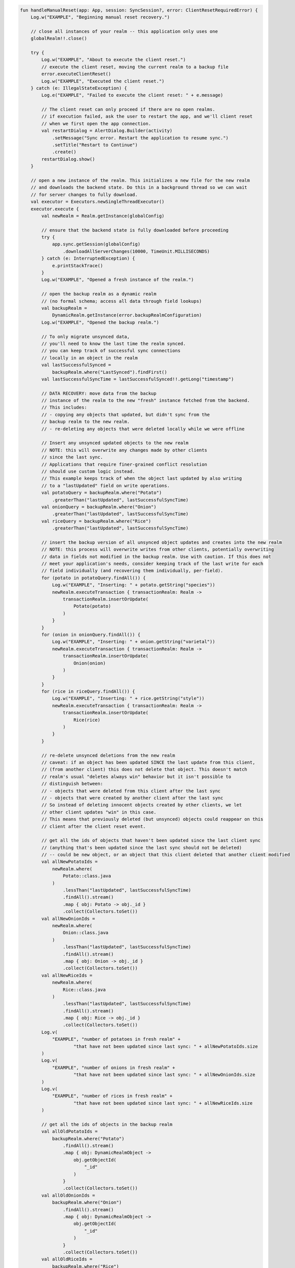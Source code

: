 .. code-block:: kotlin

   fun handleManualReset(app: App, session: SyncSession?, error: ClientResetRequiredError) {
       Log.w("EXAMPLE", "Beginning manual reset recovery.")

       // close all instances of your realm -- this application only uses one
       globalRealm!!.close()

       try {
           Log.w("EXAMPLE", "About to execute the client reset.")
           // execute the client reset, moving the current realm to a backup file
           error.executeClientReset()
           Log.w("EXAMPLE", "Executed the client reset.")
       } catch (e: IllegalStateException) {
           Log.e("EXAMPLE", "Failed to execute the client reset: " + e.message)

           // The client reset can only proceed if there are no open realms.
           // if execution failed, ask the user to restart the app, and we'll client reset
           // when we first open the app connection.
           val restartDialog = AlertDialog.Builder(activity)
               .setMessage("Sync error. Restart the application to resume sync.")
               .setTitle("Restart to Continue")
               .create()
           restartDialog.show()
       }

       // open a new instance of the realm. This initializes a new file for the new realm
       // and downloads the backend state. Do this in a background thread so we can wait
       // for server changes to fully download.
       val executor = Executors.newSingleThreadExecutor()
       executor.execute {
           val newRealm = Realm.getInstance(globalConfig)

           // ensure that the backend state is fully downloaded before proceeding
           try {
               app.sync.getSession(globalConfig)
                   .downloadAllServerChanges(10000, TimeUnit.MILLISECONDS)
           } catch (e: InterruptedException) {
               e.printStackTrace()
           }
           Log.w("EXAMPLE", "Opened a fresh instance of the realm.")

           // open the backup realm as a dynamic realm
           // (no formal schema; access all data through field lookups)
           val backupRealm =
               DynamicRealm.getInstance(error.backupRealmConfiguration)
           Log.w("EXAMPLE", "Opened the backup realm.")

           // To only migrate unsynced data,
           // you'll need to know the last time the realm synced.
           // you can keep track of successful sync connections
           // locally in an object in the realm
           val lastSuccessfulSynced =
               backupRealm.where("LastSynced").findFirst()
           val lastSuccessfulSyncTime = lastSuccessfulSynced!!.getLong("timestamp")

           // DATA RECOVERY: move data from the backup
           // instance of the realm to the new "fresh" instance fetched from the backend.
           // This includes:
           // - copying any objects that updated, but didn't sync from the
           // backup realm to the new realm.
           // - re-deleting any objects that were deleted locally while we were offline

           // Insert any unsynced updated objects to the new realm
           // NOTE: this will overwrite any changes made by other clients
           // since the last sync.
           // Applications that require finer-grained conflict resolution
           // should use custom logic instead.
           // This example keeps track of when the object last updated by also writing
           // to a "lastUpdated" field on write operations.
           val potatoQuery = backupRealm.where("Potato")
               .greaterThan("lastUpdated", lastSuccessfulSyncTime)
           val onionQuery = backupRealm.where("Onion")
               .greaterThan("lastUpdated", lastSuccessfulSyncTime)
           val riceQuery = backupRealm.where("Rice")
               .greaterThan("lastUpdated", lastSuccessfulSyncTime)

           // insert the backup version of all unsynced object updates and creates into the new realm
           // NOTE: this process will overwrite writes from other clients, potentially overwriting
           // data in fields not modified in the backup realm. Use with caution. If this does not
           // meet your application's needs, consider keeping track of the last write for each
           // field individually (and recovering them individually, per-field).
           for (potato in potatoQuery.findAll()) {
               Log.w("EXAMPLE", "Inserting: " + potato.getString("species"))
               newRealm.executeTransaction { transactionRealm: Realm ->
                   transactionRealm.insertOrUpdate(
                       Potato(potato)
                   )
               }
           }
           for (onion in onionQuery.findAll()) {
               Log.w("EXAMPLE", "Inserting: " + onion.getString("varietal"))
               newRealm.executeTransaction { transactionRealm: Realm ->
                   transactionRealm.insertOrUpdate(
                       Onion(onion)
                   )
               }
           }
           for (rice in riceQuery.findAll()) {
               Log.w("EXAMPLE", "Inserting: " + rice.getString("style"))
               newRealm.executeTransaction { transactionRealm: Realm ->
                   transactionRealm.insertOrUpdate(
                       Rice(rice)
                   )
               }
           }

           // re-delete unsynced deletions from the new realm
           // caveat: if an object has been updated SINCE the last update from this client,
           // (from another client) this does not delete that object. This doesn't match
           // realm's usual "deletes always win" behavior but it isn't possible to
           // distinguish between:
           // - objects that were deleted from this client after the last sync
           // - objects that were created by another client after the last sync
           // So instead of deleting innocent objects created by other clients, we let
           // other client updates "win" in this case.
           // This means that previously deleted (but unsynced) objects could reappear on this
           // client after the client reset event.

           // get all the ids of objects that haven't been updated since the last client sync
           // (anything that's been updated since the last sync should not be deleted)
           // -- could be new object, or an object that this client deleted that another client modified
           val allNewPotatoIds =
               newRealm.where(
                   Potato::class.java
               )
                   .lessThan("lastUpdated", lastSuccessfulSyncTime)
                   .findAll().stream()
                   .map { obj: Potato -> obj._id }
                   .collect(Collectors.toSet())
           val allNewOnionIds =
               newRealm.where(
                   Onion::class.java
               )
                   .lessThan("lastUpdated", lastSuccessfulSyncTime)
                   .findAll().stream()
                   .map { obj: Onion -> obj._id }
                   .collect(Collectors.toSet())
           val allNewRiceIds =
               newRealm.where(
                   Rice::class.java
               )
                   .lessThan("lastUpdated", lastSuccessfulSyncTime)
                   .findAll().stream()
                   .map { obj: Rice -> obj._id }
                   .collect(Collectors.toSet())
           Log.v(
               "EXAMPLE", "number of potatoes in fresh realm" +
                       "that have not been updated since last sync: " + allNewPotatoIds.size
           )
           Log.v(
               "EXAMPLE", "number of onions in fresh realm" +
                       "that have not been updated since last sync: " + allNewOnionIds.size
           )
           Log.v(
               "EXAMPLE", "number of rices in fresh realm" +
                       "that have not been updated since last sync: " + allNewRiceIds.size
           )

           // get all the ids of objects in the backup realm
           val allOldPotatoIds =
               backupRealm.where("Potato")
                   .findAll().stream()
                   .map { obj: DynamicRealmObject ->
                       obj.getObjectId(
                           "_id"
                       )
                   }
                   .collect(Collectors.toSet())
           val allOldOnionIds =
               backupRealm.where("Onion")
                   .findAll().stream()
                   .map { obj: DynamicRealmObject ->
                       obj.getObjectId(
                           "_id"
                       )
                   }
                   .collect(Collectors.toSet())
           val allOldRiceIds =
               backupRealm.where("Rice")
                   .findAll().stream()
                   .map { obj: DynamicRealmObject ->
                       obj.getObjectId(
                           "_id"
                       )
                   }
                   .collect(Collectors.toSet())
           Log.v("EXAMPLE", "number of potatoes in the backup realm: " +
                   allOldPotatoIds.size)
           Log.v("EXAMPLE", "number of onions in the backup realm: " +
                   allOldOnionIds.size)
           Log.v("EXAMPLE", "number of rices in the backup realm: " +
                   allOldRiceIds.size)

           // Get the set of:
           // all objects in the new realm
           // - that have not been updated since last sync
           // - that are not in the backup realm
           // Those objects were deleted from the backup realm sometime after the last sync.
           val unsyncedPotatoDeletions =
               allNewPotatoIds.stream()
                   .filter(Predicate { o: ObjectId ->
                       allOldPotatoIds.contains(o)
                   }.negate())
                   .collect(Collectors.toSet())
           val unsyncedOnionDeletions =
               allNewOnionIds.stream()
                   .filter(Predicate { o: ObjectId ->
                       allOldOnionIds.contains(o)
                   }.negate())
                   .collect(Collectors.toSet())
           val unsyncedRiceDeletions =
               allNewRiceIds.stream()
                   .filter(Predicate { o: ObjectId ->
                       allOldRiceIds.contains(o)
                   }.negate())
                   .collect(Collectors.toSet())

           Log.v("EXAMPLE", "Number of potatos to re-delete: " + unsyncedPotatoDeletions.size)
           Log.v("EXAMPLE", "Number of onions to re-delete: " + unsyncedOnionDeletions.size)
           Log.v("EXAMPLE", "Number of rices to re-delete: " + unsyncedRiceDeletions.size)

           // perform "re-deletions"
           for (id in unsyncedPotatoDeletions) {
               Log.w(
                   "EXAMPLE",
                   "Deleting " + unsyncedPotatoDeletions.size + " potato objects."
               )
               newRealm.executeTransaction { transactionRealm: Realm ->
                   transactionRealm.where(
                       Potato::class.java
                   ).equalTo("_id", id).findAll().deleteAllFromRealm()
               }
           }
           for (id in unsyncedOnionDeletions) {
               Log.w(
                   "EXAMPLE",
                   "Deleting " + unsyncedOnionDeletions.size + " onion objects."
               )
               newRealm.executeTransaction { transactionRealm: Realm ->
                   transactionRealm.where(
                       Onion::class.java
                   ).equalTo("_id", id).findAll().deleteAllFromRealm()
               }
           }
           for (id in unsyncedRiceDeletions) {
               Log.w(
                   "EXAMPLE",
                   "Deleting " + unsyncedRiceDeletions.size + " rice objects."
               )
               newRealm.executeTransaction { transactionRealm: Realm ->
                   transactionRealm.where(
                       Rice::class.java
                   ).equalTo("_id", id).findAll().deleteAllFromRealm()
               }
           }

           // Output the state of the freshly downloaded realm, after recovering local data.
           Log.v(
               "EXAMPLE", "Number of potato objects in the new realm: " + newRealm.where(
                   Potato::class.java
               ).findAll().size
           )
           Log.v(
               "EXAMPLE", "Number of onion objects in the new realm: " + newRealm.where(
                   Onion::class.java
               ).findAll().size
           )
           Log.v(
               "EXAMPLE", "Number of rice objects in the new realm: " + newRealm.where(
                   Rice::class.java
               ).findAll().size
           )

           // close the realms
           backupRealm.close()
           newRealm.close()
       }

       // execute the recovery logic on a background thread
       try {
           executor.awaitTermination(20000, TimeUnit.MILLISECONDS)
       } catch (e: InterruptedException) {
           e.printStackTrace()
       }
   }
